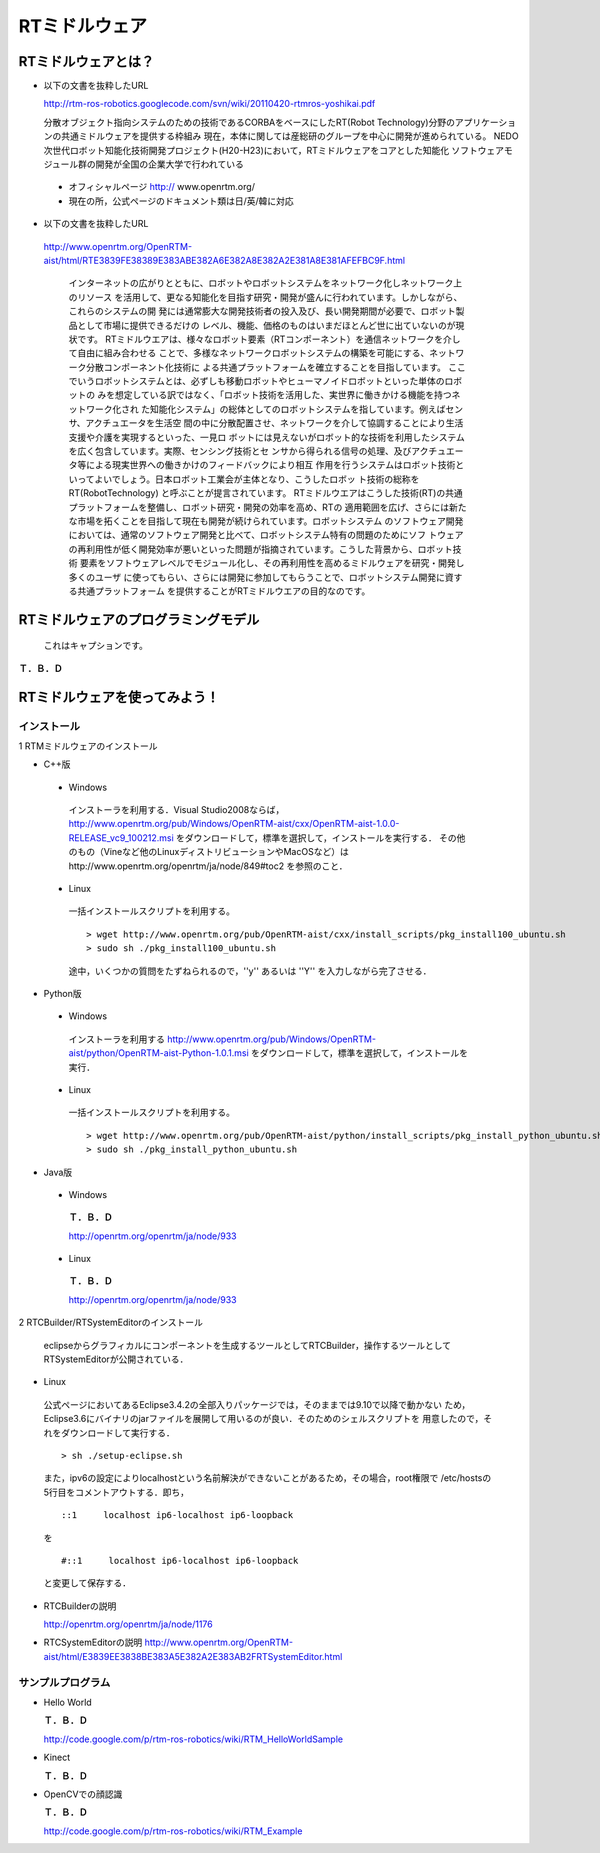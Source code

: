 RTミドルウェア
================

RTミドルウェアとは？
------------------------

- 以下の文書を抜粋したURL

  http://rtm-ros-robotics.googlecode.com/svn/wiki/20110420-rtmros-yoshikai.pdf

  分散オブジェクト指向システムのための技術であるCORBAをベースにしたRT(Robot Technology)分野のアプリケーションの共通ミドルウェアを提供する枠組み
  現在，本体に関しては産総研のグループを中心に開発が進められている。
  NEDO次世代ロボット知能化技術開発プロジェクト(H20-H23)において，RTミドルウェアをコアとした知能化
  ソフトウェアモジュール群の開発が全国の企業大学で行われている

 - オフィシャルページ http:// www.openrtm.org/

 - 現在の所，公式ページのドキュメント類は日/英/韓に対応

- 以下の文書を抜粋したURL

 http://www.openrtm.org/OpenRTM-aist/html/RTE3839FE38389E383ABE382A6E382A8E382A2E381A8E381AFEFBC9F.html

  インターネットの広がりとともに、ロボットやロボットシステムをネットワーク化しネットワーク上のリソース
  を活用して、更なる知能化を目指す研究・開発が盛んに行われています。しかしながら、これらのシステムの開
  発には通常膨大な開発技術者の投入及び、長い開発期間が必要で、ロボット製品として市場に提供できるだけの
  レベル、機能、価格のものはいまだほとんど世に出ていないのが現状です。
  RTミドルウエアは、様々なロボット要素（RTコンポーネント）を通信ネットワークを介して自由に組み合わせる
  ことで、多様なネットワークロボットシステムの構築を可能にする、ネットワーク分散コンポーネント化技術に
  よる共通プラットフォームを確立することを目指しています。 
  ここでいうロボットシステムとは、必ずしも移動ロボットやヒューマノイドロボットといった単体のロボットの
  みを想定している訳ではなく、「ロボット技術を活用した、実世界に働きかける機能を持つネットワーク化され
  た知能化システム」の総体としてのロボットシステムを指しています。例えばセンサ、アクチュエータを生活空
  間の中に分散配置させ、ネットワークを介して協調することにより生活支援や介護を実現するといった、一見ロ
  ボットには見えないがロボット的な技術を利用したシステムを広く包含しています。実際、センシング技術とセ
  ンサから得られる信号の処理、及びアクチュエータ等による現実世界への働きかけのフィードバックにより相互
  作用を行うシステムはロボット技術といってよいでしょう。日本ロボット工業会が主体となり、こうしたロボッ
  ト技術の総称を RT(RobotTechnology) と呼ぶことが提言されています。
  RTミドルウエアはこうした技術(RT)の共通プラットフォームを整備し、ロボット研究・開発の効率を高め、RTの
  適用範囲を広げ、さらには新たな市場を拓くことを目指して現在も開発が続けられています。ロボットシステム
  のソフトウェア開発においては、通常のソフトウェア開発と比べて、ロボットシステム特有の問題のためにソフ
  トウェアの再利用性が低く開発効率が悪いといった問題が指摘されています。こうした背景から、ロボット技術
  要素をソフトウェアレベルでモジュール化し、その再利用性を高めるミドルウェアを研究・開発し多くのユーザ
  に使ってもらい、さらには開発に参加してもらうことで、ロボットシステム開発に資する共通プラットフォーム
  を提供することがRTミドルウエアの目的なのです。


RTミドルウェアのプログラミングモデル
----------------------------------------

.. figure:: images/RTCBuilder1.*

  これはキャプションです。

**Ｔ．Ｂ．Ｄ**

RTミドルウェアを使ってみよう！
----------------------------------

インストール
~~~~~~~~~~~~~~~~~~

1 RTMミドルウェアのインストール

- C++版

 - Windows
  インストーラを利用する．Visual Studio2008ならば，
  http://www.openrtm.org/pub/Windows/OpenRTM-aist/cxx/OpenRTM-aist-1.0.0-RELEASE_vc9_100212.msi
  をダウンロードして，標準を選択して，インストールを実行する．
  その他のもの（Vineなど他のLinuxディストリビューションやMacOSなど）はhttp://www.openrtm.org/openrtm/ja/node/849#toc2 を参照のこと． 

 - Linux
  一括インストールスクリプトを利用する。

  :: 
  
    > wget http://www.openrtm.org/pub/OpenRTM-aist/cxx/install_scripts/pkg_install100_ubuntu.sh
    > sudo sh ./pkg_install100_ubuntu.sh

  途中，いくつかの質問をたずねられるので，''y'' あるいは ''Y'' を入力しながら完了させる． 

- Python版

 - Windows
  インストーラを利用する
  http://www.openrtm.org/pub/Windows/OpenRTM-aist/python/OpenRTM-aist-Python-1.0.1.msi
  をダウンロードして，標準を選択して，インストールを実行． 

 - Linux
  一括インストールスクリプトを利用する。

  ::
  
    > wget http://www.openrtm.org/pub/OpenRTM-aist/python/install_scripts/pkg_install_python_ubuntu.sh
    > sudo sh ./pkg_install_python_ubuntu.sh

- Java版

 - Windows
  **Ｔ．Ｂ．Ｄ**

  http://openrtm.org/openrtm/ja/node/933

 - Linux
  **Ｔ．Ｂ．Ｄ**

  http://openrtm.org/openrtm/ja/node/933

2 RTCBuilder/RTSystemEditorのインストール

 eclipseからグラフィカルにコンポーネントを生成するツールとしてRTCBuilder，操作するツールとして
 RTSystemEditorが公開されている． 

- Linux

 公式ページにおいてあるEclipse3.4.2の全部入りパッケージでは，そのままでは9.10で以降で動かない
 ため，Eclipse3.6にバイナリのjarファイルを展開して用いるのが良い．そのためのシェルスクリプトを
 用意したので，それをダウンロードして実行する． 

 ::

   > sh ./setup-eclipse.sh

 また，ipv6の設定によりlocalhostという名前解決ができないことがあるため，その場合，root権限で
 /etc/hostsの5行目をコメントアウトする．即ち， 

 ::
 
   ::1     localhost ip6-localhost ip6-loopback   

 を
 
 ::
 
   #::1     localhost ip6-localhost ip6-loopback   

 と変更して保存する． 

- RTCBuilderの説明

  http://openrtm.org/openrtm/ja/node/1176

- RTCSystemEditorの説明
  http://www.openrtm.org/OpenRTM-aist/html/E3839EE3838BE383A5E382A2E383AB2FRTSystemEditor.html

サンプルプログラム
~~~~~~~~~~~~~~~~~~~~~~~~

- Hello World

  **Ｔ．Ｂ．Ｄ**

  http://code.google.com/p/rtm-ros-robotics/wiki/RTM_HelloWorldSample

- Kinect

  **Ｔ．Ｂ．Ｄ**

- OpenCVでの顔認識

  **Ｔ．Ｂ．Ｄ**

  http://code.google.com/p/rtm-ros-robotics/wiki/RTM_Example

